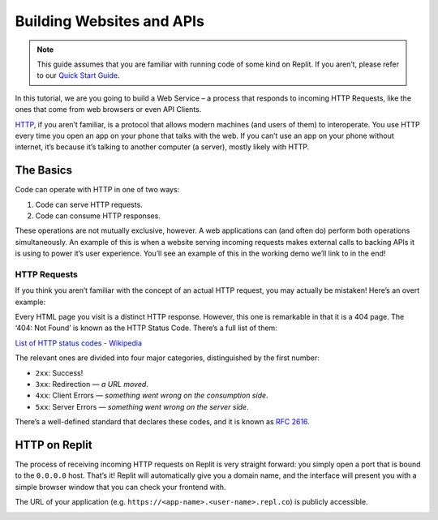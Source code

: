 Building Websites and APIs
==========================

.. note:: This guide assumes that you are familiar with running code of some kind on Replit. If you aren’t, please refer to our `Quick Start Guide <https://docs.repl.it/misc/quick-start>`_.

In this tutorial, we are you going to build a Web Service – a process
that responds to incoming HTTP Requests, like the ones that come from
web browsers or even API Clients.

`HTTP <https://en.wikipedia.org/wiki/Hypertext_Transfer_Protocol>`_, if you aren’t familiar, is a protocol that allows modern
machines (and users of them) to interoperate. You use HTTP every time
you open an app on your phone that talks with the web. If you can’t
use an app on your phone without internet, it’s because it’s talking
to another computer (a server), mostly likely with HTTP.

The Basics
----------

Code can operate with HTTP in one of two ways:

1. Code can serve HTTP requests.
2. Code can consume HTTP responses.

These operations are not mutually exclusive, however. A web applications
can (and often do) perform both operations simultaneously. An example of
this is when a website serving incoming requests makes external calls to
backing APIs it is using to power it’s user experience. You’ll see an
example of this in the working demo we’ll link to in the end!

HTTP Requests
~~~~~~~~~~~~~

If you think you aren’t familiar with the concept of an actual HTTP
request, you may actually be mistaken! Here’s an overt example:

.. image:: _static/404.png

Every HTML page you visit is a distinct HTTP response. However, this one
is remarkable in that it is a 404 page. The ‘404: Not Found’ is known as
the HTTP Status Code.  There’s a full list of them:

`List of HTTP status codes - Wikipedia`_

The relevant ones are divided into four major categories, distinguished
by the first number:

-  ``2xx``: Success!
-  ``3xx``: Redirection — *a URL moved*.
-  ``4xx``:  Client Errors — *something went wrong on the consumption side*.
-  ``5xx``: Server Errors — *something went wrong on the server side*.

There’s a well-defined standard that declares these codes, and it is
known as `RFC 2616`_.

HTTP on Replit
--------------

The process of receiving incoming HTTP requests on Replit is very
straight forward: you simply open a port that is bound to the ``0.0.0.0``
host. That’s it! Replit will automatically give you a domain name, and
the interface will present you with a simple browser window that you can
check your frontend with.

The URL of your application (e.g. ``https://<app-name>.<user-name>.repl.co``) is publicly accessible.

.. _Repl.it: http://repl.it/
.. _List of HTTP status codes - Wikipedia: https://en.wikipedia.org/wiki/List_of_HTTP_status_codes
.. _RFC 2616: https://tools.ietf.org/html/rfc2616

.. _code-samples:
.. :ref:`installed <install>`


